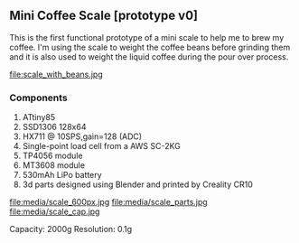 ** Mini Coffee Scale [prototype v0]

This is the first functional prototype of a mini scale to help me to brew my coffee. I'm using the scale to weight the coffee beans before grinding them and it is also used to weight the liquid coffee during the pour over process.

file:scale_with_beans.jpg

*** Components
1. ATtiny85
2. SSD1306 128x64
3. HX711 @ 10SPS,gain=128 (ADC)
4. Single-point load cell from a AWS SC-2KG
5. TP4056 module
6. MT3608 module
7. 530mAh LiPo battery
8. 3d parts designed using Blender and printed by Creality CR10

file:media/scale_600px.jpg
file:media/scale_parts.jpg
file:media/scale_cap.jpg

Capacity: 2000g
Resolution: 0.1g

